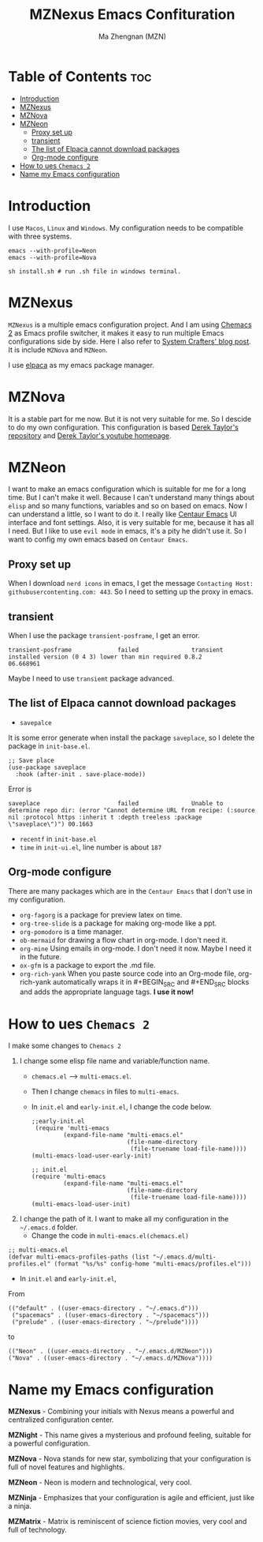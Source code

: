 #+TITLE: MZNexus Emacs Confituration
#+AUTHOR: Ma Zhengnan (MZN)
#+DESCRIPTION: MZNexus Emacs config include MZNova and MZNeon now.
#+OPTIONS: toc:2

* Table of Contents :toc:
- [[#introduction][Introduction]]
- [[#mznexus][MZNexus]]
- [[#mznova][MZNova]]
- [[#mzneon][MZNeon]]
  - [[#proxy-set-up][Proxy set up]]
  - [[#transient][transient]]
  - [[#the-list-of-elpaca-cannot-download-packages][The list of Elpaca cannot download packages]]
  - [[#org-mode-configure][Org-mode configure]]
- [[#how-to-ues-chemacs-2][How to ues =Chemacs 2=]]
- [[#name-my-emacs-configuration][Name my Emacs configuration]]

* Introduction
I use =Macos=, =Linux= and =Windows=. My configuration needs to be compatible with three systems.
  
#+begin_src shell
emacs --with-profile=Neon
emacs --with-profile=Nova

sh install.sh # run .sh file in windows terminal.
#+end_src

* MZNexus
=MZNexus= is a multiple emacs configuration project.
And I am using [[https://github.com/plexus/chemacs2/tree/main][Chemacs 2]] as Emacs profile switcher, it makes it easy to run multiple Emacs configurations side by side. Here I also refer to [[https://systemcrafters.net/emacs-tips/multiple-configurations-with-chemacs2/][System Crafters' blog post]].
It is include =MZNova= and =MZNeon=.

I use [[https://github.com/progfolio/elpaca][elpaca]] as my emacs package manager.
 
* MZNova
It is a stable part for me now. But it is not very suitable for me. So I descide to do my own configuration.
This configuration is based [[https://gitlab.com/dwt1/dotfiles/-/blob/master/.config/emacs/config.org?ref_type=heads#dashboard][Derek Taylor's repository]] and [[https://www.youtube.com/@DistroTube][Derek Taylor's youtube homepage]].

* MZNeon
I want to make an emacs configuration which is suitable for me for a long time. But I can't make it well. Because I can't understand many things about =elisp= and so many functions, variables and so on based on emacs. 
Now I can understand a little, so I want to do it.
I really like [[https://github.com/seagle0128/.emacs.d][Centaur Emacs]] UI interface and font settings. Also, it is very suitable for me, because it has all I need.
But I like to use =evil mode= in emacs, it's a pity he didn't use it. So I want to config my own emacs based on =Centaur Emacs=.

** Proxy set up
When I download =nerd icons= in emacs, I get the message ~Contacting Host: githubusercontenting.com: 443~.
So I need to setting up the proxy in emacs.

** transient
When I use the package =transient-posframe=, I get an error.
#+begin_src elisp
transient-posframe             failed               transient installed version (0 4 3) lower than min required 0.8.2                06.668961
#+end_src
Maybe I need to use =transiemt= package advanced.

** The list of Elpaca cannot download packages
- =savepalce= 
It is some error generate when install the package =saveplace=, so I delete the package in =init-base.el=. 
#+begin_src elisp
;; Save place
(use-package saveplace
  :hook (after-init . save-place-mode))
#+end_src

Error is
#+begin_src elisp
saveplace                      failed               Unable to determine repo dir: (error "Cannot determine URL from recipe: (:source nil :protocol https :inherit t :depth treeless :package \"saveplace\")") 00.1663
#+end_src

- =recentf= in =init-base.el=
- =time= in =init-ui.el=, line number is about ~187~

** Org-mode configure
There are many packages which are in the =Centaur Emacs= that I don't use in my configuration.
- ~org-fagorg~ is a package for preview latex on time.
- ~org-tree-slide~ is a package for making org-mode like a ppt.
- ~org-pomodoro~ is a time manager.
- ~ob-mermaid~ for drawing a flow chart in org-mode. I don't need it.
- ~org-mine~ Using emails in org-mode. I don't need it now. Maybe I need it in the future.
- ~ox-gfm~ is a package to export the .md file.
- ~org-rich-yank~ When you paste source code into an Org-mode file, org-rich-yank automatically wraps it in #+BEGIN_SRC and #+END_SRC blocks and adds the appropriate language tags. *I use it now!*

* How to ues =Chemacs 2=
I make some changes to =Chemacs 2=
1. I change some elisp file name and variable/function name.
   - ~chemacs.el~ --> ~multi-emacs.el~.
   - Then I change ~chemacs~ in files to ~multi-emacs~.
   - In =init.el= and =early-init.el=, I change the code below.
     #+begin_src elisp 
;;early-init.el
 (require 'multi-emacs
         (expand-file-name "multi-emacs.el"
                           (file-name-directory
                            (file-truename load-file-name))))
(multi-emacs-load-user-early-init)
     #+end_src
   
     #+begin_src elisp
;; init.el
(require 'multi-emacs
         (expand-file-name "multi-emacs.el"
                           (file-name-directory
                            (file-truename load-file-name))))
(multi-emacs-load-user-init)
     #+end_src
2. I change the path of it. I want to make all my configuration in the =~/.emacs.d= folder.
   - Change the code in =multi-emacs.el(chemacs.el)=
#+begin_src elisp
;; multi-emacs.el
(defvar multi-emacs-profiles-paths (list "~/.emacs.d/multi-profiles.el" (format "%s/%s" config-home "multi-emacs/profiles.el")))
#+end_src
   - In =init.el= and =early-init.el=, 
From
#+begin_src elisp
(("default" . ((user-emacs-directory . "~/.emacs.d")))
 ("spacemacs" . ((user-emacs-directory . "~/spacemacs")))
 ("prelude" . ((user-emacs-directory . "~/prelude"))))
#+end_src
to
#+begin_src elisp
(("Neon" . ((user-emacs-directory . "~/.emacs.d/MZNeon")))
("Nova" . ((user-emacs-directory . "~/.emacs.d/MZNova"))))
#+end_src

* Name my Emacs configuration

*MZNexus* - Combining your initials with Nexus means a powerful and centralized configuration center.

*MZNight* - This name gives a mysterious and profound feeling, suitable for a powerful configuration.

*MZNova* - Nova stands for new star, symbolizing that your configuration is full of novel features and highlights.

*MZNeon* - Neon is modern and technological, very cool.

*MZNinja* - Emphasizes that your configuration is agile and efficient, just like a ninja.

*MZMatrix* - Matrix is ​​reminiscent of science fiction movies, very cool and full of technology.
